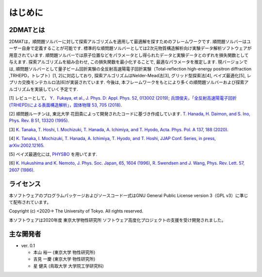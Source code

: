 はじめに
=====================

2DMATとは
----------------------

2DMATは，順問題ソルバーに対して探索アルゴリズムを適用して最適解を探すためのフレームワークです. 順問題ソルバーはユーザー自身で定義することが可能です. 標準的な順問題ソルバーとしては2次元物質構造解析向け実験データ解析ソフトウェアが用意されています. 順問題ソルバーでは原子位置などをパラメータとし得られたデータと実験データとのずれを損失関数として与えます. 探索アルゴリズムを組み合わせ, この損失関数を最小化することで, 最適なパラメータを推定します. 現バージョンでは, 順問題ソルバーとして量子ビーム回折実験の全反射高速陽電子回折実験（Total-reflection high-energy positron diffraction ,TRHEPD，トレプト）[1, 2]に対応しており, 探索アルゴリズムはNelder-Mead法[3], グリッド型探索法[4], ベイズ最適化[5], レプリカ交換モンテカルロ法[6]が実装されています. 今後は, 本フレームワークをもとにより多くの順問題ソルバーおよび探索アルゴリズムを実装していく予定です.

[1] レビューとして， `Y．Fukaya, et al., J. Phys. D: Appl. Phys. 52, 013002 (2019) <https://iopscience.iop.org/article/10.1088/1361-6463/aadf14>`_;
`兵頭俊夫，「全反射高速陽電子回折　(TRHEPD)による表面構造解析」，固体物理 53, 705 (2018) <https://www.agne.co.jp/kotaibutsuri/kota1053.htm>`_.

[2] 順問題ルーチンは, 東北大学 花田貴によって開発されたコードに基づき作成しています. `T. Hanada, H. Daimon, and S. Ino, Phys. Rev. B 51, 13320 (1995). <https://journals.aps.org/prb/abstract/10.1103/PhysRevB.51.13320>`_

[3] `K. Tanaka, T. Hoshi, I. Mochizuki, T. Hanada, A. Ichimiya, and T. Hyodo, Acta. Phys. Pol. A 137, 188 (2020) <http://przyrbwn.icm.edu.pl/APP/PDF/137/app137z2p25.pdf>`_.

[4] `K. Tanaka, I. Mochizuki, T. Hanada, A. Ichimiya, T. Hyodo, and T. Hoshi, JJAP Conf. Series, in press, arXiv:2002.12165 <https://arxiv.org/abs/2002.12165>`_.

[5] ベイズ最適化には, `PHYSBO <https://www.pasums.issp.u-tokyo.ac.jp/physbo>`_ を用いてます.

[6] `K. Hukushima and K. Nemoto, J. Phys. Soc. Japan, 65, 1604 (1996) <https://journals.jps.jp/doi/10.1143/JPSJ.65.1604>`_,  `R. Swendsen and J. Wang, Phys. Rev. Lett. 57, 2607 (1986) <https://journals.aps.org/prl/abstract/10.1103/PhysRevLett.57.2607>`_.

ライセンス
----------------------
| 本ソフトウェアのプログラムパッケージおよびソースコード一式はGNU
  General Public License version 3（GPL v3）に準じて配布されています。

Copyright (c) <2020-> The University of Tokyo. All rights reserved.

本ソフトウェアは2020年度 東京大学物性研究所 ソフトウェア高度化プロジェクトの支援を受け開発されました。

主な開発者
----------------------
- ver. 0.1

  - 本山 裕一 (東京大学 物性研究所)
  - 吉見 一慶 (東京大学 物性研究所)
  - 星 健夫 (鳥取大学 大学院工学研究科)
